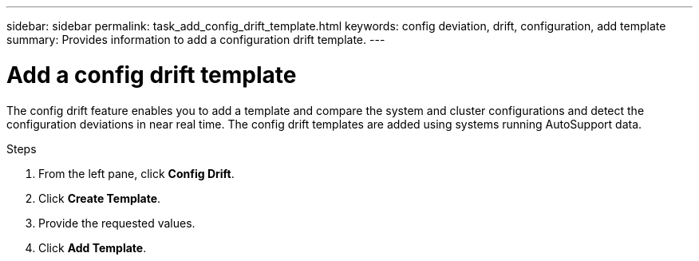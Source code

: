 ---
sidebar: sidebar
permalink: task_add_config_drift_template.html
keywords: config deviation, drift, configuration, add template
summary: Provides information to add a configuration drift template.
---

= Add a config drift template
:toc: macro
:toclevels: 1
:hardbreaks:
:nofooter:
:icons: font
:linkattrs:
:imagesdir: ./media/

[.lead]
The config drift feature enables you to add a template and compare the system and cluster configurations and detect the configuration deviations in near real time. The config drift templates are added using systems running AutoSupport data.

.Steps
. From the left pane, click *Config Drift*.
. Click *Create Template*.
. Provide the requested values.
. Click *Add Template*.
